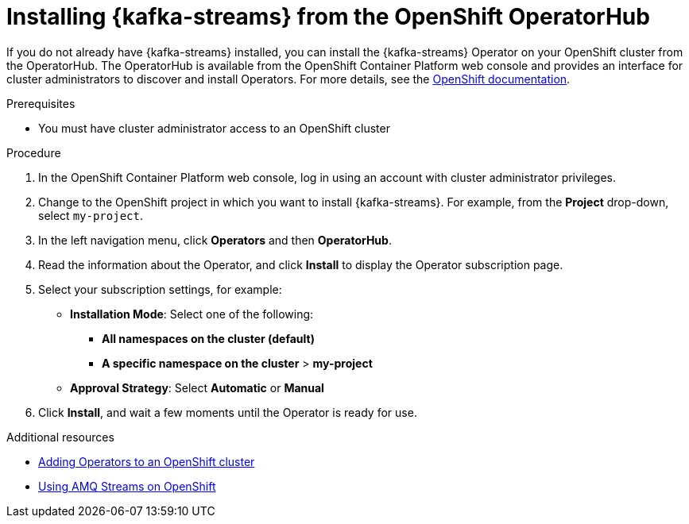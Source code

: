 // Metadata created by nebel
//
// ParentAssemblies: assemblies/getting-started/as_installing-the-registry.adoc

[id="installing-kafka-streams-operatorhub"]

= Installing {kafka-streams} from the OpenShift OperatorHub
// Start the title of a procedure module with a verb, such as Creating or Create. See also _Wording of headings_ in _The IBM Style Guide_.

If you do not already have {kafka-streams} installed, you can install the {kafka-streams} Operator on your OpenShift cluster from the OperatorHub. The OperatorHub is available from the OpenShift Container Platform web console and provides an interface for cluster administrators to discover and install Operators. For more details, see the https://docs.openshift.com/container-platform/{registry-ocp-version}/operators/olm-understanding-operatorhub.html[OpenShift documentation].

.Prerequisites

* You must have cluster administrator access to an OpenShift cluster 
ifdef::rh-service-registry[]
* See link:https://access.redhat.com/documentation/en-us/red_hat_amq/{amq-version}/html/using_amq_streams_on_openshift/getting-started-str[Using AMQ Streams on OpenShift] for detailed information on installing {kafka-streams}. This section shows a simple example of installing using the OpenShift OperatorHub.
endif::[]

.Procedure

. In the OpenShift Container Platform web console, log in using an account with cluster administrator privileges.

. Change to the OpenShift project in which you want to install {kafka-streams}. For example, from the *Project* drop-down, select `my-project`. 

. In the left navigation menu, click *Operators* and then *OperatorHub*.
ifdef::apicurio-registry[]
. In the *Filter by keyword* text box, enter `{kafka-streams}` to find the *{kafka-streams}* Operator.
endif::[]
ifdef::rh-service-registry[]
. In the *Filter by keyword* text box, enter `{kafka-streams}` to find the *Red Hat Integration - {kafka-streams}* Operator.
endif::[]
. Read the information about the Operator, and click *Install* to display the Operator subscription page.

. Select your subscription settings, for example:
ifdef::apicurio-registry[]
** *Update Channel* and then *stable*
endif::[]
ifdef::rh-service-registry[]
** *Update Channel* and then *amq-streams-{registry-streams-version}.x*
endif::[]
** *Installation Mode*: Select one of the following: 
*** *All namespaces on the cluster (default)*
*** *A specific namespace on the cluster* > *my-project*
** *Approval Strategy*: Select *Automatic* or *Manual*

. Click *Install*, and wait a few moments until the Operator is ready for use.

.Additional resources
* link:https://docs.openshift.com/container-platform/{registry-ocp-version}/operators/olm-adding-operators-to-cluster.html[Adding Operators to an OpenShift cluster]
* link:https://access.redhat.com/documentation/en-us/red_hat_amq/{amq-version}/html/using_amq_streams_on_openshift/index?[Using AMQ Streams on OpenShift] 
